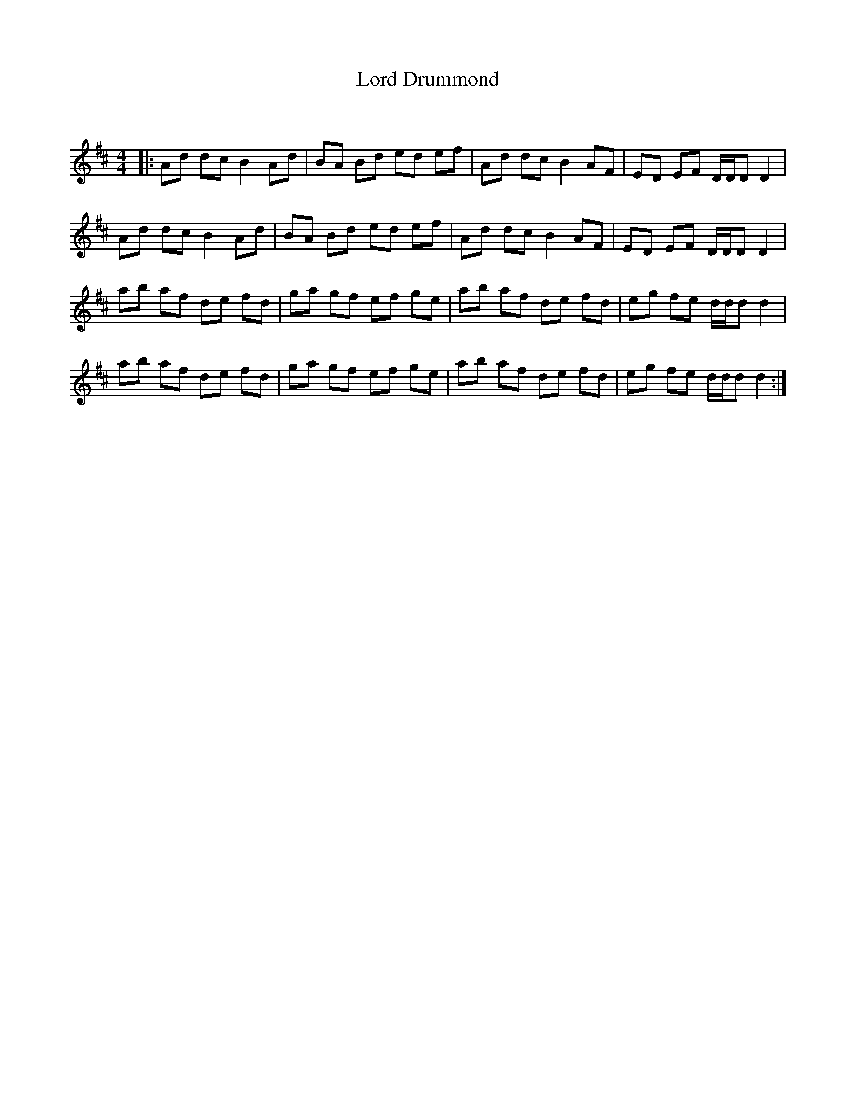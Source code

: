 X:1
T: Lord Drummond
C:
R:Reel
Q: 232
K:D
M:4/4
L:1/8
|:Ad dc B2 Ad|BA Bd ed ef|Ad dc B2 AF|ED EF D1/2D1/2D D2|
Ad dc B2 Ad|BA Bd ed ef|Ad dc B2 AF|ED EF D1/2D1/2D D2|
ab af de fd|ga gf ef ge|ab af de fd|eg fe d1/2d1/2d d2|
ab af de fd|ga gf ef ge|ab af de fd|eg fe d1/2d1/2d d2:|
